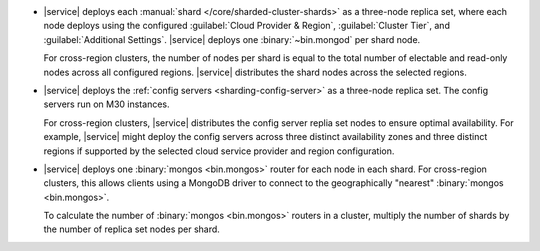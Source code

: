 - |service| deploys each :manual:`shard </core/sharded-cluster-shards>` 
  as a three-node replica set, where each node deploys using the 
  configured :guilabel:`Cloud Provider & Region`, 
  :guilabel:`Cluster Tier`, and :guilabel:`Additional Settings`. 
  |service| deploys one :binary:`~bin.mongod` per shard node.

  For cross-region clusters, the number of nodes per shard 
  is equal to the total number of electable and read-only nodes across
  all configured regions. |service| distributes the shard nodes across
  the selected regions.

- |service| deploys the :ref:`config servers <sharding-config-server>`
  as a three-node replica set. The config servers run on
  M30 instances. 

  For cross-region clusters, |service| distributes the config server
  replia set nodes to ensure optimal availability. For example, 
  |service| might deploy the config servers across three distinct 
  availability zones and three distinct regions if supported by
  the selected cloud service provider and region configuration.

- |service| deploys one :binary:`mongos <bin.mongos>` router for each 
  node in each shard. For cross-region clusters, this allows clients 
  using a MongoDB driver to connect to the geographically "nearest" 
  :binary:`mongos <bin.mongos>`.

  To calculate the number of :binary:`mongos <bin.mongos>` 
  routers in a cluster, multiply the number of shards by the number of 
  replica set nodes per shard.